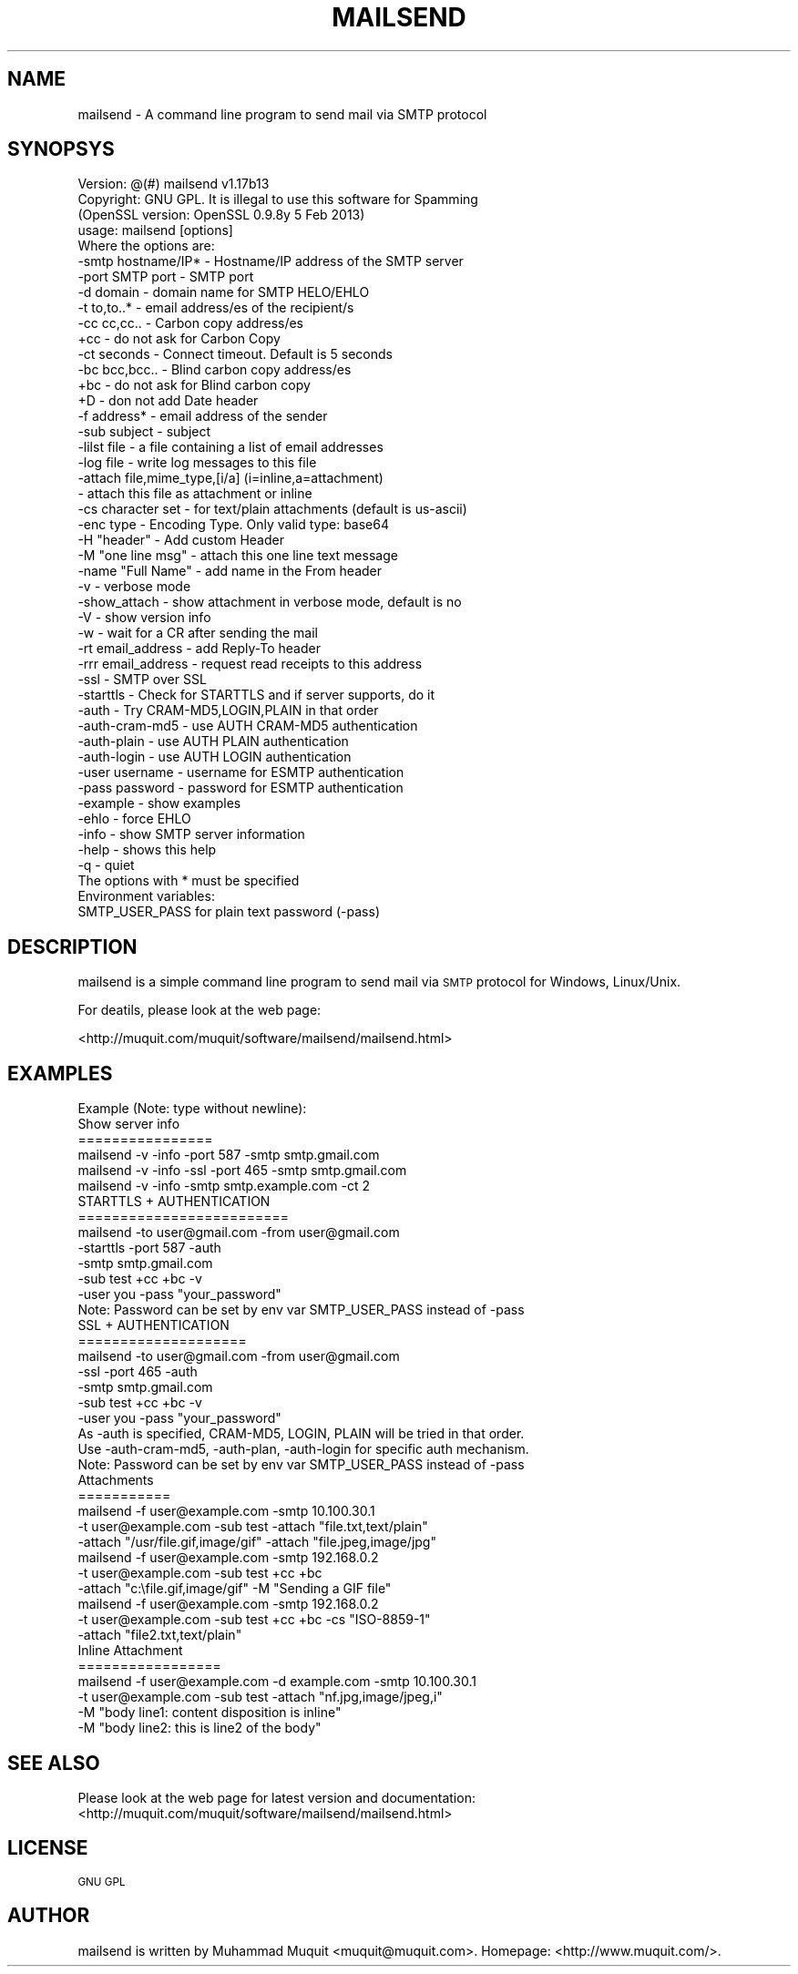.\" Automatically generated by Pod::Man 2.23 (Pod::Simple 3.14)
.\"
.\" Standard preamble:
.\" ========================================================================
.de Sp \" Vertical space (when we can't use .PP)
.if t .sp .5v
.if n .sp
..
.de Vb \" Begin verbatim text
.ft CW
.nf
.ne \\$1
..
.de Ve \" End verbatim text
.ft R
.fi
..
.\" Set up some character translations and predefined strings.  \*(-- will
.\" give an unbreakable dash, \*(PI will give pi, \*(L" will give a left
.\" double quote, and \*(R" will give a right double quote.  \*(C+ will
.\" give a nicer C++.  Capital omega is used to do unbreakable dashes and
.\" therefore won't be available.  \*(C` and \*(C' expand to `' in nroff,
.\" nothing in troff, for use with C<>.
.tr \(*W-
.ds C+ C\v'-.1v'\h'-1p'\s-2+\h'-1p'+\s0\v'.1v'\h'-1p'
.ie n \{\
.    ds -- \(*W-
.    ds PI pi
.    if (\n(.H=4u)&(1m=24u) .ds -- \(*W\h'-12u'\(*W\h'-12u'-\" diablo 10 pitch
.    if (\n(.H=4u)&(1m=20u) .ds -- \(*W\h'-12u'\(*W\h'-8u'-\"  diablo 12 pitch
.    ds L" ""
.    ds R" ""
.    ds C` ""
.    ds C' ""
'br\}
.el\{\
.    ds -- \|\(em\|
.    ds PI \(*p
.    ds L" ``
.    ds R" ''
'br\}
.\"
.\" Escape single quotes in literal strings from groff's Unicode transform.
.ie \n(.g .ds Aq \(aq
.el       .ds Aq '
.\"
.\" If the F register is turned on, we'll generate index entries on stderr for
.\" titles (.TH), headers (.SH), subsections (.SS), items (.Ip), and index
.\" entries marked with X<> in POD.  Of course, you'll have to process the
.\" output yourself in some meaningful fashion.
.ie \nF \{\
.    de IX
.    tm Index:\\$1\t\\n%\t"\\$2"
..
.    nr % 0
.    rr F
.\}
.el \{\
.    de IX
..
.\}
.\"
.\" Accent mark definitions (@(#)ms.acc 1.5 88/02/08 SMI; from UCB 4.2).
.\" Fear.  Run.  Save yourself.  No user-serviceable parts.
.    \" fudge factors for nroff and troff
.if n \{\
.    ds #H 0
.    ds #V .8m
.    ds #F .3m
.    ds #[ \f1
.    ds #] \fP
.\}
.if t \{\
.    ds #H ((1u-(\\\\n(.fu%2u))*.13m)
.    ds #V .6m
.    ds #F 0
.    ds #[ \&
.    ds #] \&
.\}
.    \" simple accents for nroff and troff
.if n \{\
.    ds ' \&
.    ds ` \&
.    ds ^ \&
.    ds , \&
.    ds ~ ~
.    ds /
.\}
.if t \{\
.    ds ' \\k:\h'-(\\n(.wu*8/10-\*(#H)'\'\h"|\\n:u"
.    ds ` \\k:\h'-(\\n(.wu*8/10-\*(#H)'\`\h'|\\n:u'
.    ds ^ \\k:\h'-(\\n(.wu*10/11-\*(#H)'^\h'|\\n:u'
.    ds , \\k:\h'-(\\n(.wu*8/10)',\h'|\\n:u'
.    ds ~ \\k:\h'-(\\n(.wu-\*(#H-.1m)'~\h'|\\n:u'
.    ds / \\k:\h'-(\\n(.wu*8/10-\*(#H)'\z\(sl\h'|\\n:u'
.\}
.    \" troff and (daisy-wheel) nroff accents
.ds : \\k:\h'-(\\n(.wu*8/10-\*(#H+.1m+\*(#F)'\v'-\*(#V'\z.\h'.2m+\*(#F'.\h'|\\n:u'\v'\*(#V'
.ds 8 \h'\*(#H'\(*b\h'-\*(#H'
.ds o \\k:\h'-(\\n(.wu+\w'\(de'u-\*(#H)/2u'\v'-.3n'\*(#[\z\(de\v'.3n'\h'|\\n:u'\*(#]
.ds d- \h'\*(#H'\(pd\h'-\w'~'u'\v'-.25m'\f2\(hy\fP\v'.25m'\h'-\*(#H'
.ds D- D\\k:\h'-\w'D'u'\v'-.11m'\z\(hy\v'.11m'\h'|\\n:u'
.ds th \*(#[\v'.3m'\s+1I\s-1\v'-.3m'\h'-(\w'I'u*2/3)'\s-1o\s+1\*(#]
.ds Th \*(#[\s+2I\s-2\h'-\w'I'u*3/5'\v'-.3m'o\v'.3m'\*(#]
.ds ae a\h'-(\w'a'u*4/10)'e
.ds Ae A\h'-(\w'A'u*4/10)'E
.    \" corrections for vroff
.if v .ds ~ \\k:\h'-(\\n(.wu*9/10-\*(#H)'\s-2\u~\d\s+2\h'|\\n:u'
.if v .ds ^ \\k:\h'-(\\n(.wu*10/11-\*(#H)'\v'-.4m'^\v'.4m'\h'|\\n:u'
.    \" for low resolution devices (crt and lpr)
.if \n(.H>23 .if \n(.V>19 \
\{\
.    ds : e
.    ds 8 ss
.    ds o a
.    ds d- d\h'-1'\(ga
.    ds D- D\h'-1'\(hy
.    ds th \o'bp'
.    ds Th \o'LP'
.    ds ae ae
.    ds Ae AE
.\}
.rm #[ #] #H #V #F C
.\" ========================================================================
.\"
.IX Title "MAILSEND 1"
.TH MAILSEND 1 "2013-10-12" "mailsend 1.17b13" "User Commands"
.\" For nroff, turn off justification.  Always turn off hyphenation; it makes
.\" way too many mistakes in technical documents.
.if n .ad l
.nh
.SH "NAME"
mailsend \- A command line program to send mail via SMTP protocol
.SH "SYNOPSYS"
.IX Header "SYNOPSYS"
.Vb 1
\& Version: @(#) mailsend v1.17b13
\&
\& Copyright: GNU GPL. It is illegal to use this software for Spamming
\&
\& (OpenSSL version: OpenSSL 0.9.8y 5 Feb 2013)
\& usage: mailsend [options]
\& Where the options are:
\&  \-smtp hostname/IP*    \- Hostname/IP address of the SMTP server
\&  \-port SMTP port       \- SMTP port
\&  \-d    domain          \- domain name for SMTP HELO/EHLO
\&  \-t    to,to..*        \- email address/es of the recipient/s
\&  \-cc   cc,cc..         \- Carbon copy address/es
\&  +cc                   \- do not ask for Carbon Copy
\&  \-ct   seconds         \- Connect timeout. Default is 5 seconds
\&  \-bc   bcc,bcc..       \- Blind carbon copy address/es
\&  +bc                   \- do not ask for Blind carbon copy
\&  +D                    \- don not add Date header
\&  \-f    address*        \- email address of the sender
\&  \-sub  subject         \- subject
\&  \-lilst file           \- a file containing a list of email addresses
\&  \-log file             \- write log messages to this file
\&  \-attach file,mime_type,[i/a] (i=inline,a=attachment)
\&                        \- attach this file as attachment or inline
\&  \-cs   character set   \- for text/plain attachments (default is us\-ascii)
\&  \-enc  type            \- Encoding Type. Only valid type: base64
\&  \-H    "header"        \- Add custom Header
\&  \-M    "one line msg"  \- attach this one line text message
\&  \-name "Full Name"     \- add name in the From header
\&  \-v                    \- verbose mode
\&  \-show_attach          \- show attachment in verbose mode, default is no
\&  \-V                    \- show version info
\&  \-w                    \- wait for a CR after sending the mail
\&  \-rt  email_address    \- add Reply\-To header
\&  \-rrr email_address    \- request read receipts to this address
\&  \-ssl                  \- SMTP over SSL
\&  \-starttls             \- Check for STARTTLS and if server supports, do it
\&  \-auth                 \- Try CRAM\-MD5,LOGIN,PLAIN in that order
\&  \-auth\-cram\-md5        \- use AUTH CRAM\-MD5 authentication
\&  \-auth\-plain           \- use AUTH PLAIN authentication
\&  \-auth\-login           \- use AUTH LOGIN authentication
\&  \-user username        \- username for ESMTP authentication
\&  \-pass password        \- password for ESMTP authentication
\&  \-example              \- show examples
\&  \-ehlo                 \- force EHLO
\&  \-info                 \- show SMTP server information
\&  \-help                 \- shows this help
\&  \-q                    \- quiet
\&
\& The options with * must be specified
\& Environment variables:
\&  SMTP_USER_PASS for plain text password (\-pass)
.Ve
.SH "DESCRIPTION"
.IX Header "DESCRIPTION"
mailsend is a simple command line program to send mail via \s-1SMTP\s0 protocol 
for Windows, Linux/Unix.
.PP
For deatils, please look at the web page:
.PP
<http://muquit.com/muquit/software/mailsend/mailsend.html>
.SH "EXAMPLES"
.IX Header "EXAMPLES"
.Vb 6
\& Example (Note: type without newline):
\& Show server info
\& ================
\& mailsend \-v \-info \-port 587 \-smtp smtp.gmail.com
\& mailsend \-v \-info \-ssl \-port 465 \-smtp smtp.gmail.com
\& mailsend \-v \-info \-smtp smtp.example.com \-ct 2
\&
\& STARTTLS + AUTHENTICATION
\& =========================
\& mailsend \-to user@gmail.com \-from user@gmail.com
\& \-starttls \-port 587 \-auth
\& \-smtp smtp.gmail.com
\& \-sub test +cc +bc \-v
\& \-user you \-pass "your_password"
\& Note: Password can be set by env var SMTP_USER_PASS instead of \-pass
\&
\& SSL + AUTHENTICATION
\& ====================
\& mailsend \-to user@gmail.com \-from user@gmail.com
\& \-ssl \-port 465 \-auth
\& \-smtp smtp.gmail.com
\& \-sub test +cc +bc \-v
\& \-user you \-pass "your_password"
\&
\& As \-auth is specified, CRAM\-MD5, LOGIN, PLAIN will be tried in that order.
\& Use \-auth\-cram\-md5, \-auth\-plan, \-auth\-login for specific auth mechanism.
\&
\& Note: Password can be set by env var SMTP_USER_PASS instead of \-pass
\&
\& Attachments
\& ===========
\& mailsend \-f user@example.com \-smtp 10.100.30.1
\&  \-t user@example.com \-sub test \-attach "file.txt,text/plain"
\&  \-attach "/usr/file.gif,image/gif" \-attach "file.jpeg,image/jpg"
\&
\& mailsend \-f user@example.com \-smtp 192.168.0.2
\&  \-t user@example.com \-sub test +cc +bc
\&  \-attach "c:\efile.gif,image/gif" \-M "Sending a GIF file"
\&
\& mailsend \-f user@example.com \-smtp 192.168.0.2
\&  \-t user@example.com \-sub test +cc +bc \-cs "ISO\-8859\-1"
\&  \-attach "file2.txt,text/plain"
\&
\& Inline Attachment
\& =================
\& mailsend \-f user@example.com \-d example.com \-smtp 10.100.30.1
\&  \-t user@example.com \-sub test \-attach "nf.jpg,image/jpeg,i"
\&  \-M "body line1: content disposition is inline"
\&  \-M "body line2: this is line2 of the body"
.Ve
.SH "SEE ALSO"
.IX Header "SEE ALSO"
Please look at the web page for latest version and documentation:
<http://muquit.com/muquit/software/mailsend/mailsend.html>
.SH "LICENSE"
.IX Header "LICENSE"
\&\s-1GNU\s0 \s-1GPL\s0
.SH "AUTHOR"
.IX Header "AUTHOR"
mailsend is written by Muhammad Muquit <muquit@muquit.com>.
Homepage: <http://www.muquit.com/>.
